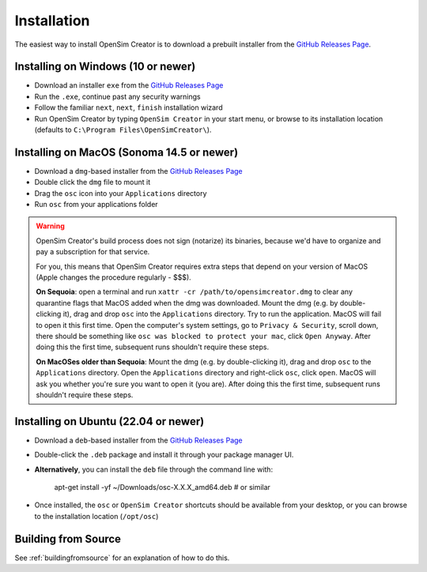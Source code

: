 .. _installation:

Installation
============

The easiest way to install OpenSim Creator is to download a prebuilt installer
from the `GitHub Releases Page`_.


Installing on Windows (10 or newer)
-----------------------------------

- Download an installer ``exe`` from the `GitHub Releases Page`_
- Run the ``.exe``, continue past any security warnings
- Follow the familiar ``next``, ``next``, ``finish`` installation wizard
- Run OpenSim Creator by typing ``OpenSim Creator`` in your start menu, or browse to
  its installation location (defaults to ``C:\Program Files\OpenSimCreator\``).


Installing on MacOS (Sonoma 14.5 or newer)
------------------------------------------

- Download a ``dmg``-based installer from the `GitHub Releases Page`_
- Double click the ``dmg`` file to mount it
- Drag the ``osc`` icon into your ``Applications`` directory
- Run ``osc`` from your applications folder

.. warning::

  OpenSim Creator's build process does not sign (notarize) its binaries, because
  we'd have to organize and pay a subscription for that service.

  For you, this means that OpenSim Creator requires extra steps that depend on
  your version of MacOS (Apple changes the procedure regularly - $$$).

  **On Sequoia**: open a terminal and run ``xattr -cr /path/to/opensimcreator.dmg`` to
  clear any quarantine flags that MacOS added when the dmg was downloaded. Mount the
  dmg (e.g. by double-clicking it), drag and drop ``osc`` into the ``Applications``
  directory. Try to run the application. MacOS will fail to open it this first
  time. Open the computer's system settings, go to ``Privacy & Security``, scroll
  down, there should be something like ``osc was blocked to protect your
  mac``, click ``Open Anyway``. After doing this the first time, subsequent runs
  shouldn't require these steps.

  **On MacOSes older than Sequoia**: Mount the dmg (e.g. by double-clicking it), drag
  and drop ``osc`` to the ``Applications`` directory. Open the ``Applications`` directory
  and right-click ``osc``, click ``open``. MacOS will ask you whether you're sure
  you want to open it (you are). After doing this the first time, subsequent runs
  shouldn't require these steps.


Installing on Ubuntu (22.04 or newer)
-------------------------------------

- Download a ``deb``-based installer from the `GitHub Releases Page`_
- Double-click the ``.deb`` package and install it through your package manager UI.
- **Alternatively**, you can install the ``deb`` file through the command line with:

    apt-get install -yf ~/Downloads/osc-X.X.X_amd64.deb  #  or similar

- Once installed, the ``osc`` or ``OpenSim Creator`` shortcuts should be available
  from your desktop, or you can browse to the installation location (``/opt/osc``)


Building from Source
--------------------

See :ref:`buildingfromsource` for an explanation of how to do this.

.. _GitHub Releases Page: https://github.com/ComputationalBiomechanicsLab/opensim-creator/releases
.. _Apple Gatekeeper Documentation: https://support.apple.com/en-us/102445
